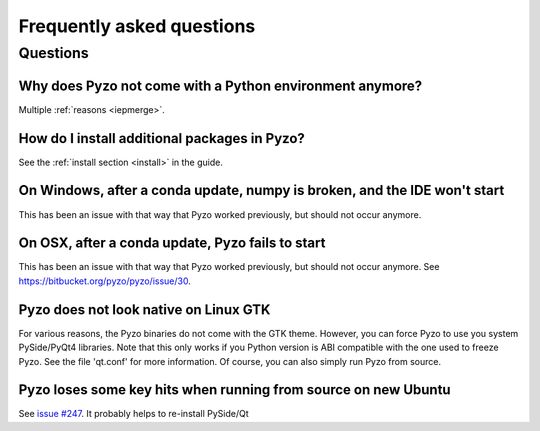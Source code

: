.. _faq:

--------------------------
Frequently asked questions
--------------------------

Questions
---------


Why does Pyzo not come with a Python environment anymore?
=========================================================

Multiple :ref:`reasons <iepmerge>`.


How do I install additional packages in Pyzo?
=============================================

See the :ref:`install section <install>` in the guide.


On Windows, after a conda update, numpy is broken, and the IDE won't start
==========================================================================

This has been an issue with that way that Pyzo worked previously, but
should not occur anymore.


On OSX, after a conda update, Pyzo fails to start
================================================

This has been an issue with that way that Pyzo worked previously, but
should not occur anymore. See https://bitbucket.org/pyzo/pyzo/issue/30.


Pyzo does not look native on Linux GTK
======================================

For various reasons, the Pyzo binaries do not come with the GTK theme.
However, you can force Pyzo to use you system PySide/PyQt4 libraries.
Note that this only works if you Python version is ABI compatible with the 
one used to freeze Pyzo. See the file 'qt.conf' for more information.
Of course, you can also simply run Pyzo from source.


Pyzo loses some key hits when running from source on new Ubuntu
===============================================================

See `issue #247 <https://bitbucket.org/iep-project/iep/issue/247/lost-key-hits>`_.
It probably helps to re-install PySide/Qt